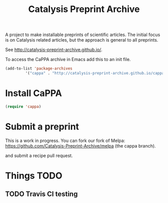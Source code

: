 #+TITLE: Catalysis Preprint Archive

A project to make installable preprints of scientific articles. The initial focus is on Catalysis related articles, but the approach is general to all preprints.

See http://catalysis-preprint-archive.github.io/.


To access the CaPPA archive in Emacs add this to an init file.

#+BEGIN_SRC emacs-lisp
(add-to-list 'package-archives
	     '("cappa" . "http://catalysis-preprint-archive.github.io/cappa/preprints") t)
#+END_SRC

* Install CaPPA

#+BEGIN_SRC emacs-lisp
(require 'cappa)
#+END_SRC

* Submit a preprint

This is a work in progress. You can fork our fork of Melpa: https://github.com/Catalysis-Preprint-Archive/melpa (the cappa branch).

and submit a recipe pull request.

* Things TODO
** TODO Travis CI testing
